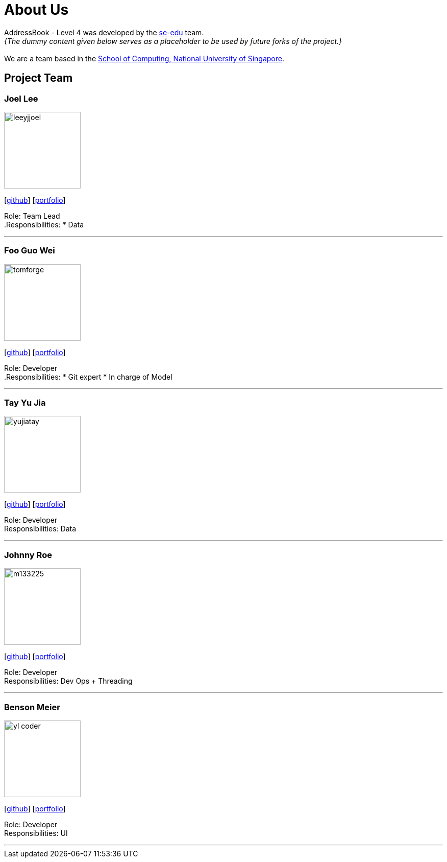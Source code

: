 = About Us
:site-section: AboutUs
:relfileprefix: team/
:imagesDir: images
:stylesDir: stylesheets

AddressBook - Level 4 was developed by the https://se-edu.github.io/docs/Team.html[se-edu] team. +
_{The dummy content given below serves as a placeholder to be used by future forks of the project.}_ +
{empty} +
We are a team based in the http://www.comp.nus.edu.sg[School of Computing, National University of Singapore].

== Project Team

=== Joel Lee
image::leeyjjoel.jpg[width="150", align="left"]
{empty}[http://github.com/leeyjjoel[github]] [<<leeyjjoel#, portfolio>>]

Role: Team Lead +
.Responsibilities:
* Data

'''

=== Foo Guo Wei
image::tomforge.jpg[width="150", align="left"]
{empty} [https://github.com/tomforge[github]] [<<tomforge#, portfolio>>]

Role: Developer +
.Responsibilities:
* Git expert
* In charge of Model

'''

=== Tay Yu Jia
image::yujiatay.jpg[width="150", align="left"]
{empty}[http://github.com/yujiatay[github]] [<<yujiatay#, portfolio>>]

Role: Developer +
Responsibilities: Data

'''

=== Johnny Roe
image::m133225.jpg[width="150", align="left"]
{empty}[http://github.com/m133225[github]] [<<johndoe#, portfolio>>]

Role: Developer +
Responsibilities: Dev Ops + Threading

'''

=== Benson Meier
image::yl_coder.jpg[width="150", align="left"]
{empty}[http://github.com/yl-coder[github]] [<<johndoe#, portfolio>>]

Role: Developer +
Responsibilities: UI

'''
